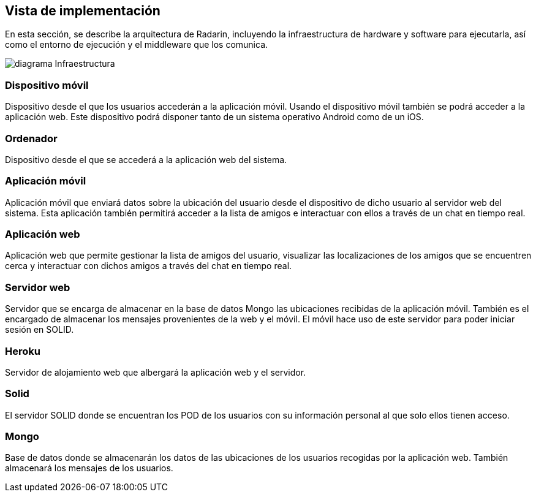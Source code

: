 [[section-deployment-view]]


== Vista de implementación
En esta sección, se describe la arquitectura de Radarin, incluyendo la infraestructura de hardware y software para 
ejecutarla, así como el entorno de ejecución y el middleware que los comunica.

image:diagramaInfraestructura.png[diagrama Infraestructura] 

=== Dispositivo móvil
Dispositivo desde el que los usuarios accederán a la aplicación móvil. 
Usando el dispositivo móvil también se podrá acceder a la aplicación web. 
Este dispositivo podrá disponer tanto de un sistema operativo Android como de un iOS.

=== Ordenador
Dispositivo desde el que se accederá a la aplicación web del sistema.

=== Aplicación móvil
Aplicación móvil que enviará datos sobre la ubicación del usuario desde el dispositivo de dicho usuario al 
servidor web del sistema. Esta aplicación también permitirá acceder a la lista de amigos e interactuar con ellos 
a través de un chat en tiempo real.

=== Aplicación web
Aplicación web que permite gestionar la lista de amigos del usuario, visualizar las localizaciones de los amigos que se encuentren cerca y 
interactuar con dichos amigos a través del chat en tiempo real.

=== Servidor web
Servidor que se encarga de almacenar en la base de datos Mongo las ubicaciones recibidas de la aplicación móvil. También es el 
encargado de almacenar los mensajes provenientes de la web y el móvil. El móvil hace uso de este servidor para poder iniciar sesión 
en SOLID.

=== Heroku
Servidor de alojamiento web que albergará la aplicación web y el servidor.

=== Solid
El servidor SOLID donde se encuentran los POD de los usuarios con su información personal al que solo ellos tienen acceso.

=== Mongo
Base de datos donde se almacenarán los datos de las ubicaciones de los usuarios recogidas por la aplicación web. 
También almacenará los mensajes de los usuarios.



